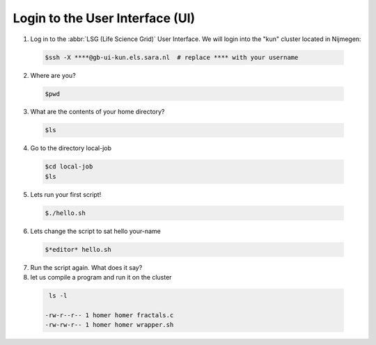 
.. _login:

*****************
Login to the User Interface (UI)
*****************
1. Log in to the :abbr:`LSG (Life Science Grid)` User Interface. We will login into the "kun" cluster located in Nijmegen:

  .. code-block:: console

     $ssh -X ****@gb-ui-kun.els.sara.nl  # replace **** with your username 

2. Where are you? 

 .. code-block:: console

     $pwd 
     
3. What are the contents of your home directory?
 .. code-block:: console

     $ls
     
4. Go to the directory local-job
 .. code-block:: console

     $cd local-job
     $ls
     
5. Lets run your first script!
 .. code-block:: console

     $./hello.sh
     
6. Lets change the script to sat hello your-name
 .. code-block:: console

     $*editor* hello.sh 

7. Run the script again. What does it say?

8. let us compile a program and run it on the cluster
 .. code-block:: console
 
    ls -l

   -rw-r--r-- 1 homer homer fractals.c
   -rw-rw-r-- 1 homer homer wrapper.sh
     


